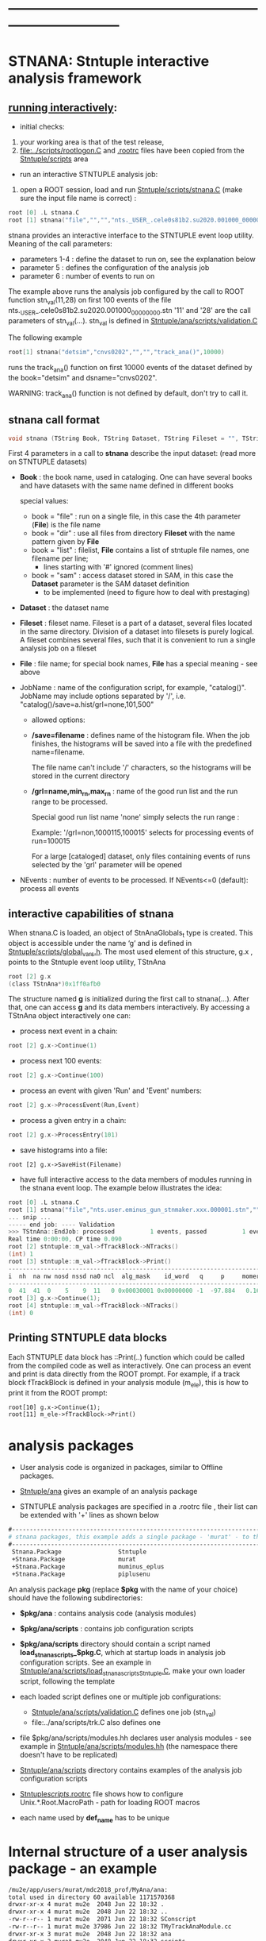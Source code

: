 # use <TAB> to expand and collapse the menus
* ------------------------------------------------------------------------------
* STNANA: Stntuple interactive analysis framework                            

** _running interactively_:                                               

- initial checks:

1) your working area is that of the test release, 
2) [[file:../scripts/rootlogon.C]] and [[file:../scripts/.rootrc][.rootrc]] files have been copied from the [[file:../scripts][Stntuple/scripts]] area

- run an interactive STNTUPLE analysis job: 

1) open a ROOT session, load and run [[file:../scripts/stnana.C][Stntuple/scripts/stnana.C]] (make sure the input file name is correct) :

#+begin_src C
root [0] .L stnana.C 
root [1] stnana("file","","","nts._USER_.cele0s81b2.su2020.001000_00000000.stn","stn_val(11,28)/save=eminus_gun_stnmaker.hist",100)
#+end_src

stnana provides an interactive interface to the STNTUPLE event loop utility. Meaning of the call parameters:

- parameters 1-4 : define the dataset to run on, see the explanation below
- parameter 5    : defines the configuration of the analysis job
- parameter 6    : number of events to run on

The example above runs the analysis job configured by the call to ROOT function stn_val(11,28) on first 100 events 
of the file nts._USER_.cele0s81b2.su2020.001000_00000000.stn '11' and '28' are the call parameters of stn_val(...).
stn_val is defined in [[file:../ana/scripts/validation.C][Stntuple/ana/scripts/validation.C]]

The following example

#+begin_src C
      root[1] stnana("detsim","cnvs0202","","","track_ana()",10000)
#+end_src

runs the track_ana() function on first 10000 events of the dataset defined by the book="detsim" and dsname="cnvs0202".

WARNING: track_ana() function is not defined by default, don't try to call it.

** stnana call format                                                   

#+begin_src C
void stnana (TString Book, TString Dataset, TString Fileset = "", TString File = "",TString JobName="lumi()",int NEvents = 0) ; 
#+end_src

First 4 parameters in a call to *stnana* describe the input dataset: (read more on STNTUPLE datasets)

- *Book* : the book name, used in cataloging. One can have several books and have datasets 
           with the same name defined in different books

  special values:

  - book = "file" : run on a single file, in this case the 4th parameter (*File*) is the file name
  - book = "dir"  : use all files from directory *Fileset* with the name pattern given by *File*
  - book = "list" : filelist, *File* contains a list of stntuple file names, one filename per line; 
                    - lines starting with '#' ignored (comment lines)
  - book = "sam"  : access dataset stored in SAM, in this case the *Dataset* parameter is the SAM dataset definition
                    - to be implemented (need to figure how to deal with prestaging) 

- *Dataset* : the dataset name

- *Fileset* : fileset name. Fileset is a part of a dataset, several files located in the same directory. 
  Division of a dataset into filesets is purely logical. A fileset combines several files, such that it is 
  convenient to run a single analysis job on a fileset

- *File* : file name; for special book names, *File* has a special meaning - see above

- JobName : name of the configuration script, for example, "catalog()". JobName may include options 
  separated by '/', i.e. "catalog()/save=a.hist/grl=none,101,500"

  - allowed options:

  - */save=filename* : defines name of the histogram file. When the job finishes, the histograms will be saved 
    into a file with the predefined name=filename. 

    The file name can't include '/' characters, so the histograms will be stored in the current directory

  - */grl=name,min_rn,max_rn* : name of the good run list and the run range to be processed. 

    Special good run list name 'none' simply selects the run range :

    Example: '/grl=non,1000115,100015' selects for processing events of run=100015

    For a large [cataloged] dataset, only files containing events of runs selected by the 'grl'
    parameter will be opened
     
- NEvents : number of events to be processed. If NEvents<=0 (default): process all events ​
** interactive capabilities of *stnana*                                 

When stnana.C is loaded, an object of StnAnaGlobals_t type is created. This object is accessible under 
the name ‘g’ and is defined in [[file:../scripts/global_vars.h][Stntuple/scripts/global_vars.h]]. The most used element of this structure, 
g.x , points to the Stntuple event loop utility, TStnAna

#+begin_src C
root [2] g.x
(class TStnAna*)0x1ff0afb0
#+end_src

The structure named *g* is initialized during the first call to stnana(...). After that, one can 
access *g* and its data members interactively. By accessing a TStnAna object interactively one can:

- process next event in a chain:

#+begin_src C
root [2] g.x->Continue(1) 
#+end_src

- process next 100 events:
#+begin_src C
root [2] g.x->Continue(100) 
#+end_src

- process an event with given 'Run' and 'Event' numbers:

#+begin_src C
root [2] g.x->ProcessEvent(Run,Event) 
#+end_src

- process a given entry in a chain:

#+begin_src C
root [2] g.x->ProcessEntry(101) 
#+end_src

- save histograms into a file:

#+begin_src  
root [2] g.x->SaveHist(Filename) 
#+end_src

- have full interactive access to the data members of modules running in the stnana event loop. 
  The example below illustrates the idea:

#+begin_src C
root [0] .L stnana.C  
root [1] stnana("file","nts.user.eminus_gun_stnmaker.xxx.000001.stn","","","val_stn(11,28)",1)
... snip ...
----- end job: ---- Validation 
>>> TStnAna::EndJob: processed          1 events, passed          1 events 
Real time 0:00:00, CP time 0.090 
root [2] stntuple::m_val->fTrackBlock->NTracks() 
(int) 1 
root [3] stntuple::m_val->fTrackBlock->Print() 
----------------------------------------------------------------------------------------------------------------------------------------------------- 
i  nh  na nw nosd nssd na0 ncl  alg_mask    id_word   q     p     momerr    T0     T0Err     D0      Z0    TanDip   TBack   chi2/dof   fcon  TrkQual 
----------------------------------------------------------------------------------------------------------------------------------------------------- 
0  41  41  0    5    9  11   0 0x00030001 0x00000000 -1  -97.884   0.160  527.325  0.525   7.708 -440.249  0.6986  536.507     0.91 6.24e-01   0.960
root [3] g.x->Continue(1);
root [4] stntuple::m_val->fTrackBlock->NTracks() 
(int) 0
#+end_src

** Printing STNTUPLE data blocks                                        

Each STNTUPLE data block has ::Print(..) function which could be called from the compiled code as well as interactively. 
One can process an event and print is data directly from the ROOT prompt.
For example, if a track block fTrackBlock is defined in your analysis module (m_ele), this is how to print 
it from the ROOT prompt:

#+begin_src
root[10] g.x->Continue(1);
root[11] m_ele->fTrackBlock->Print() 
#+end_src

* analysis packages                                                     

 - User analysis code is organized in packages, similar to Offline packages. 

 - [[file:../ana][Stntuple/ana]] gives an example of an analysis package

 - STNTUPLE analysis packages are specified in a .rootrc file , their list 
   can be extended with '+' lines as shown below
#+begin_src org
#------------------------------------------------------------------------------ 
# stnana packages, this example adds a single package - 'murat' - to the list of analysis packages
#------------------------------------------------------------------------------ 
 Stnana.Package                Stntuple 
 +Stnana.Package               murat  
 +Stnana.Package               muminus_eplus
 +Stnana.Package               piplusenu
#+end_src

 An analysis package *pkg* (replace *$pkg* with the name of your choice) should have 
 the following subdirectories:

 - *$pkg/ana*           : contains analysis code (analysis modules) 

 - *$pkg/ana/scripts*   : contains job configuration scripts 

 - *$pkg/ana/scripts* directory should contain a script named *load_stnana_scripts_$pkg.C*, 
   which at startup loads in ​​analysis job configuration scripts. See an example 
   in [[file:../ana/scripts/load_stnana_scripts_Stntuple.C][Stntuple/ana/scripts/load_stnana_scripts_Stntuple.C]], make your own loader script, 
   following the template

 - each loaded script defines one or multiple job configurations:
   - [[file:../ana/scripts/validation.C][Stntuple/ana/scripts/validation.C]] defines one job (stn_val)
   - file:../ana/scripts/trk.C         also defines one

 - file $pkg/ana/scripts/modules.hh declares user analysis modules - see example in 
   [[file:../ana/scripts/modules.hh][Stntuple/ana/scripts/modules.hh]] (the namespace there doesn't have to be replicated)

 - [[file:../ana/scripts][Stntuple/ana/scripts]] directory contains examples of the analysis job configuration scripts

 - [[file:../scripts/.rootrc][Stntuple/scripts/.rootrc]] file shows how to configure Unix.*.Root.MacroPath - path for loading ROOT macros

- each name used by *def_name* has to be unique 

* Internal structure of a user analysis package - an example                 

#+begin_src org  
  /mu2e/app/users/murat/mdc2018_prof/MyAna/ana:
  total used in directory 60 available 1171570368
  drwxr-xr-x 4 murat mu2e  2048 Jun 22 18:32 .
  drwxr-xr-x 4 murat mu2e  2048 Jun 22 18:32 ..
  -rw-r--r-- 1 murat mu2e  2071 Jun 22 18:32 SConscript
  -rw-r--r-- 1 murat mu2e 37986 Jun 22 18:32 TMyTrackAnaModule.cc
  drwxr-xr-x 3 murat mu2e  2048 Jun 22 18:32 ana
  drwxr-xr-x 2 murat mu2e  2048 Jun 22 18:32 scripts

  /mu2e/app/users/murat/mdc2018_prof/MyAna/ana/ana:
  total used in directory 24 available 1171570368
  drwxr-xr-x 3 murat mu2e 2048 Jun 22 18:32 .
  drwxr-xr-x 4 murat mu2e 2048 Jun 22 18:32 ..
  -rw-r--r-- 1 murat mu2e 9451 Jun 22 18:32 TMyTrackAnaModule.hh
  drwxr-xr-x 2 murat mu2e 2048 Jun 22 18:32 dict

  /mu2e/app/users/murat/mdc2018_prof/MyAna/ana/ana/dict:
  total used in directory 12 available 1171570368
  drwxr-xr-x 2 murat mu2e 2048 Jun 22 18:32 .
  drwxr-xr-x 3 murat mu2e 2048 Jun 22 18:32 ..
  -rw-r--r-- 1 murat mu2e  166 Jun 22 18:32 TMyTrackAnaModule_linkdef.h

  /mu2e/app/users/murat/mdc2018_prof/MyAna/ana/scripts:
  total used in directory 20 available 1171570368
  drwxr-xr-x 2 murat mu2e 2048 Jun 22 18:32 .
  drwxr-xr-x 4 murat mu2e 2048 Jun 22 18:32 ..
  -rw-r--r-- 1 murat mu2e  957 Jun 22 18:32 load_stnana_scripts_MyAna.C
  -rw-r--r-- 1 murat mu2e  148 Jun 22 18:32 modules.hh
  -rw-r--r-- 1 murat mu2e  674 Jun 22 18:32 trk.C
#+end_src

* how to clone Stntuple/ana and create a user analysis package               

   - run [[file:../scripts/make_analysis_package][Stntuple/scripts/make_analysis_package]] script:

#+begin_src
  Stntuple/scripts/make_analysis_package  [package_name]
#+end_src

   1) if not specified, the *package_name* defaults to $USER
   2) in the created package, the module names are placed into a *package_name* namespace
   3) not all modules are cloned

* ------------------------------------------------------------------------------
* back to [[file:./Stntuple.org]]
